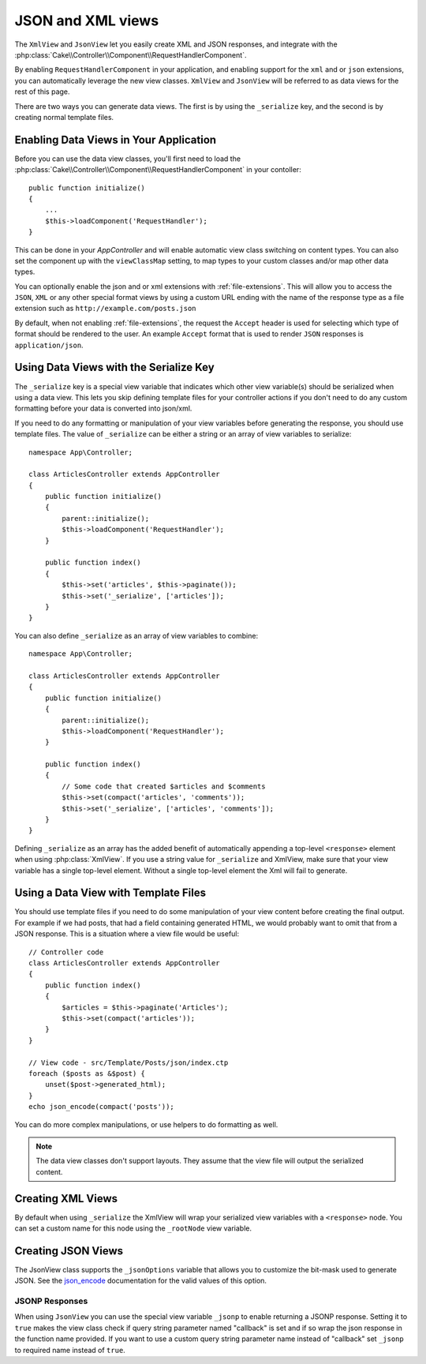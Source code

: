 JSON and XML views
##################

The ``XmlView`` and ``JsonView``
let you easily create XML and JSON responses, and integrate with the
:php:class:`Cake\\Controller\\Component\\RequestHandlerComponent`.

By enabling ``RequestHandlerComponent`` in your application, and enabling
support for the ``xml`` and or ``json`` extensions, you can automatically
leverage the new view classes. ``XmlView`` and ``JsonView`` will be referred to
as data views for the rest of this page.

There are two ways you can generate data views. The first is by using the
``_serialize`` key, and the second is by creating normal template files.

Enabling Data Views in Your Application
=======================================

Before you can use the data view classes, you'll first need to load the
:php:class:`Cake\\Controller\\Component\\RequestHandlerComponent` in your contoller::

    public function initialize()
    {
        ...
        $this->loadComponent('RequestHandler');
    }
    
This can be done in your `AppController` and will enable automatic view class switching on content types.
You can also set the component up with the ``viewClassMap`` setting, to map types to your custom classes
and/or map other data types.
   
You can optionally enable the json and or xml extensions with :ref:`file-extensions`. This will allow you
to access the ``JSON``, ``XML`` or any other special format views by using a custom URL ending with
the name of the response type as a file extension such as ``http://example.com/posts.json``

By default, when not enabling :ref:`file-extensions`, the request the ``Accept`` header is used for selecting
which type of format should be rendered to the user. An example ``Accept`` format that is used to render
``JSON`` responses is ``application/json``.

Using Data Views with the Serialize Key
=======================================

The ``_serialize`` key is a special view variable that indicates which other view
variable(s) should be serialized when using a data view. This lets you skip
defining template files for your controller actions if you don't need to do any
custom formatting before your data is converted into json/xml.

If you need to do any formatting or manipulation of your view variables before
generating the response, you should use template files. The value of ``_serialize``
can be either a string or an array of view variables to serialize::

    namespace App\Controller;

    class ArticlesController extends AppController
    {
        public function initialize()
        {
            parent::initialize();
            $this->loadComponent('RequestHandler');
        }

        public function index()
        {
            $this->set('articles', $this->paginate());
            $this->set('_serialize', ['articles']);
        }
    }

You can also define ``_serialize`` as an array of view variables to combine::

    namespace App\Controller;

    class ArticlesController extends AppController
    {
        public function initialize()
        {
            parent::initialize();
            $this->loadComponent('RequestHandler');
        }

        public function index()
        {
            // Some code that created $articles and $comments
            $this->set(compact('articles', 'comments'));
            $this->set('_serialize', ['articles', 'comments']);
        }
    }

Defining ``_serialize`` as an array has the added benefit of automatically
appending a top-level ``<response>`` element when using :php:class:`XmlView`.
If you use a string value for ``_serialize`` and XmlView, make sure that your
view variable has a single top-level element. Without a single top-level
element the Xml will fail to generate.

Using a Data View with Template Files
=====================================

You should use template files if you need to do some manipulation of your view
content before creating the final output. For example if we had posts, that had
a field containing generated HTML, we would probably want to omit that from a
JSON response. This is a situation where a view file would be useful::

    // Controller code
    class ArticlesController extends AppController
    {
        public function index()
        {
            $articles = $this->paginate('Articles');
            $this->set(compact('articles'));
        }
    }

    // View code - src/Template/Posts/json/index.ctp
    foreach ($posts as &$post) {
        unset($post->generated_html);
    }
    echo json_encode(compact('posts'));

You can do more complex manipulations, or use helpers to do formatting as
well.

.. note::

    The data view classes don't support layouts. They assume that the view file
    will output the serialized content.

Creating XML Views
==================

.. php:class:: XmlView

By default when using ``_serialize`` the XmlView will wrap your serialized
view variables with a ``<response>`` node. You can set a custom name for
this node using the ``_rootNode`` view variable.

Creating JSON Views
===================

.. php:class:: JsonView

The JsonView class supports the ``_jsonOptions`` variable that allows you to
customize the bit-mask used to generate JSON. See the
`json_encode <http://php.net/json_encode>`_ documentation for the valid
values of this option.

JSONP Responses
---------------

When using ``JsonView`` you can use the special view variable ``_jsonp`` to enable
returning a JSONP response. Setting it to ``true`` makes the view class check if query
string parameter named "callback" is set and if so wrap the json response in the
function name provided. If you want to use a custom query string parameter name
instead of "callback" set ``_jsonp`` to required name instead of ``true``.
